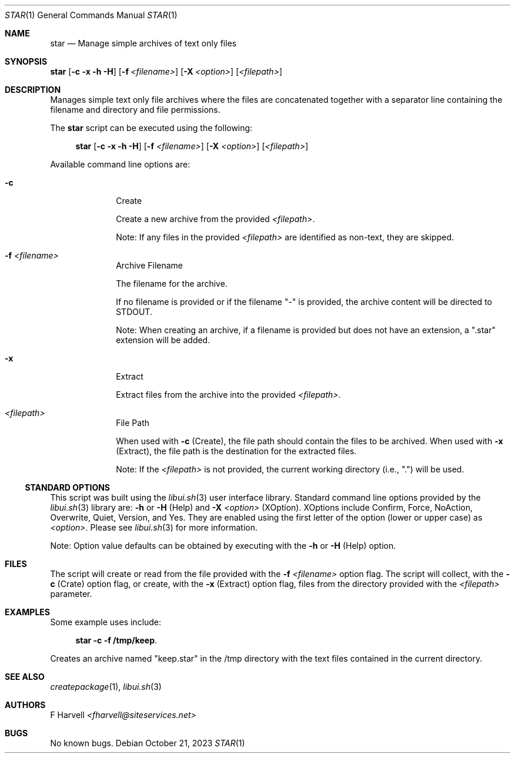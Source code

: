 .\" Manpage for star {libui tool}
.\" Please contact fharvell@siteservices.net to correct errors or typos.
.\"
.\" Copyright 2018-2023 siteservices.net, Inc. and made available in the public
.\" domain.  Permission is unconditionally granted to anyone with an interest,
.\" the rights to use, modify, publish, distribute, sublicense, and/or sell this
.\" content and associated files.
.\"
.\" All content is provided "as is", without warranty of any kind, expressed or
.\" implied, including but not limited to merchantability, fitness for a
.\" particular purpose, and noninfringement.  In no event shall the authors or
.\" copyright holders be liable for any claim, damages, or other liability,
.\" whether in an action of contract, tort, or otherwise, arising from, out of,
.\" or in connection with this content or use of the associated files.
.\"
.Dd October 21, 2023
.Dt STAR 1
.Os
.Sh NAME
.Nm star
.Nd Manage simple archives of text only files
.Sh SYNOPSIS
.Sy star
.Op Fl c Fl x Fl h Fl H
.Op Fl f Ar <filename>
.Op Fl X Ar <option>
.Op Ar <filepath>
.Sh DESCRIPTION
Manages simple text only file archives where the files are concatenated
together with a separator line containing the filename and directory and file
permissions.
.Pp
The
.Nm
script can be executed using the following:
.Bd -ragged -offset 4n
.Sy star
.Op Fl c Fl x Fl h Fl H
.Op Fl f Ar <filename>
.Op Fl X Ar <option>
.Op Ar <filepath>
.Ed
.Pp
Available command line options are:
.Bl -tag -offset 4n -width 4n
.It Fl c
Create
.Pp
Create a new archive from the provided
.Ar <filepath> .
.Pp
Note: If any files in the provided
.Ar <filepath>
are identified as non-text, they are skipped.
.It Fl f Ar <filename>
Archive Filename
.Pp
The filename for the archive.
.Pp
If no filename is provided or if the filename "-" is provided, the archive
content will be directed to STDOUT.
.Pp
Note: When creating an archive, if a filename is provided but does not have an
extension, a ".star" extension will be added.
.It Fl x
Extract
.Pp
Extract files from the archive into the provided
.Ar <filepath> .
.It Ar <filepath>
File Path
.Pp
When used with
.Fl c
(Create), the file path should contain the files to be archived.
When used with
.Fl x
(Extract), the file path is the destination for the extracted files.
.Pp
Note: If the
.Ar <filepath>
is not provided, the current working directory (i.e., ".") will be used.
.El
.Ss STANDARD OPTIONS
This script was built using the
.Xr libui.sh 3
user interface library.
Standard command line options provided by the
.Xr libui.sh 3
library are:
.Fl h
or
.Fl H
(Help) and
.Fl X Ar <option>
(XOption).
XOptions include Confirm, Force, NoAction, Overwrite, Quiet, Version, and Yes.
They are enabled using the first letter of the option (lower or upper case) as
.Ar <option> .
Please see
.Xr libui.sh 3
for more information.
.Pp
Note: Option value defaults can be obtained by executing with the
.Fl h
or
.Fl H
(Help) option.
.Sh FILES
The script will create or read from the file provided with the
.Fl f Ar <filename>
option flag.
The script will collect, with the
.Fl c
(Crate) option flag, or create, with the
.Fl x
(Extract) option flag, files from the directory provided with the
.Ar <filepath>
parameter.
.Sh EXAMPLES
Some example uses include:
.Bd -literal -offset 4n
.Sy star -c -f /tmp/keep .
.Ed
.Pp
Creates an archive named "keep.star" in the /tmp directory with the text files
contained in the current directory.
.Sh SEE ALSO
.Xr createpackage 1 ,
.Xr libui.sh 3
.Sh AUTHORS
.An F Harvell
.Mt <fharvell@siteservices.net>
.Sh BUGS
No known bugs.
